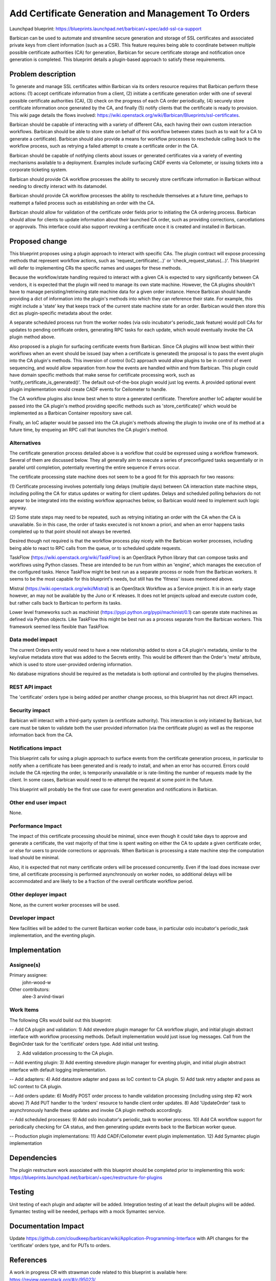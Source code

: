 ..
 This work is licensed under a Creative Commons Attribution 3.0 Unported
 License.

 http://creativecommons.org/licenses/by/3.0/legalcode

===================================================
Add Certificate Generation and Management To Orders
===================================================

Launchpad blueprint:
https://blueprints.launchpad.net/barbican/+spec/add-ssl-ca-support

Barbican can be used to automate and streamline secure generation and storage
of SSL certificates and associated private keys from client information (such
as a CSR). This feature requires being able to coordinate between multiple
possible certificate authorities (CA) for generation, Barbican for secure
certificate storage and notification once generation is completed. This
blueprint details a plugin-based approach to satisfy these requirements.


Problem description
===================

To generate and manage SSL certificates within Barbican via its orders
resource requires that Barbican perform these actions: (1) accept certificate
information from a client, (2) initiate a certificate generation order with
one of several possible certificate authorities (CA), (3) check on the
progress of each CA order periodically, (4) securely store certificate
information once generated by the CA, and finally (5) notify clients that the
certificate is ready to provision. This wiki page details the flows involved:
https://wiki.openstack.org/wiki/Barbican/Blueprints/ssl-certificates.

Barbican should be capable of interacting with a variety of different CAs,
each having their own custom interaction workflows. Barbican should be able to
store state on behalf of this workflow between states (such as to wait for
a CA to generate a certificate). Barbican should also provide a means for
workflow processes to reschedule calling back to the workflow process, such
as retrying a failed attempt to create a certificate order in the CA.

Barbican should be capable of notifying clients about issues or generated
certificates via a variety of eventing mechanisms available to a deployment.
Examples include surfacing CADF events via Ceilometer, or issuing tickets into
a corporate ticketing system.

Barbican should provide CA workflow processes the ability to securely store
certificate information in Barbican without needing to directly interact
with its datamodel.

Barbican should provide CA workflow processes the ability to reschedule
themselves at a future time, perhaps to reattempt a failed process such as
establishing an order with the CA.

Barbican should allow for validation of the certificate order fields prior
to initiating the CA ordering process. Barbican should allow for clients to
update information about their launched CA order, such as providing
corrections, cancellations or approvals. This interface could also support
revoking a certificate once it is created and installed in Barbican.


Proposed change
===============

This blueprint proposes using a plugin approach to interact with specific CAs.
The plugin contract will expose processing methods that represent workflow
actions, such as 'request_certificate(...)' or 'check_request_status(...)'.
This blueprint will defer to implementing CRs the specific names and usages
for these methods.

Because the workflow/state handling required to interact with a given CA is
expected to vary significantly between CA vendors, it is expected that the
plugin will need to manage its own state machine. However, the CA plugins
shouldn't have to manage persisting/retrieving state machine data for a given
order instance. Hence Barbican should handle providing a dict of information
into the plugin's methods into which they can reference their state. For
example, this might include a 'state' key that keeps track of the current state
machine state for an order. Barbican would then store this dict as
plugin-specific metadata about the order.

A separate scheduled process run from the worker nodes (via oslo incubator's
periodic_task feature) would poll CAs for updates to pending certificate
orders, generating RPC tasks for each update, which would eventually invoke the
CA plugin method above.

Also proposed is a plugin for surfacing certificate events from Barbican.
Since CA plugins will know best within their workflows when an event should be
issued (say when a certificate is generated) the proposal is to pass the event
plugin into the CA plugin's methods. This inversion of control (IoC) approach
would allow plugins to be in control of event sequencing, and would allow
separation from *how* the events are handled within and from Barbican. This
plugin could have domain specific methods that make sense for certificate
processing work, such as 'notify_certificate_is_generated()'. The default
out-of-the-box plugin would just log events. A provided optional event plugin
implementation would create CADF events for Ceilometer to handle.

The CA workflow plugins also know best when to store a generated certificate.
Therefore another IoC adapter would be passed into the CA plugin's
method providing specific methods such as 'store_certificate()' which would be
implemented as a Barbican Container repository save call.

Finally, an IoC adapter would be passed into the CA plugin's methods allowing
the plugin to invoke one of its method at a future time, by enqueing an RPC
call that launches the CA plugin's method.


Alternatives
------------

The certificate generation process detailed above is a workflow that could be
expressed using a workflow framework. Several of them are discussed below.
They all generally aim to execute a series of preconfigured tasks sequentially
or in parallel until completion, potentially reverting the entire sequence if
errors occur.

The certificate processing state machine does not seem to be a good fit for
this approach for two reasons:

(1) Certificate processing involves potentially long delays (multiple days)
between CA interaction state machine steps, including polling the CA for
status updates or waiting for client updates. Delays and scheduled polling
behaviors do not appear to be integrated into the existing workflow approaches
below, so Barbican would need to implement such logic anyway.

(2) Some state steps may need to be repeated, such as retrying initiating an
order with the CA when the CA is unavailable. So in this case, the order of
tasks executed is not known a priori, and when an error happens tasks
completed up to that point should not always be reverted.

Desired though not required is that the workflow process play nicely with the
Barbican worker processes, including being able to react to RPC calls from
the queue, or to scheduled update requests.

TaskFlow (https://wiki.openstack.org/wiki/TaskFlow) is an OpenStack Python
library that can compose tasks and workflows using Python classes. These are
intended to be run from within an 'engine', which manages the execution of the
configured tasks. Hence TaskFlow might be best run as a separate process or
node from the Barbican workers. It seems to be the most capable for this
blueprint's needs, but still has the 'fitness' issues mentioned above.

Mistral (https://wiki.openstack.org/wiki/Mistral) is an OpenStack Workflow as
a Service project. It is in an early stage however, an may not be available by
the Juno or K releases. It does not let projects upload and execute custom
code, but rather calls back to Barbican to perform its tasks.

Lower level frameworks such as machinist
(https://pypi.python.org/pypi/machinist/0.1) can operate state machines as
defined via Python objects. Like TaskFlow this might be best run as a
process separate from the Barbican workers. This framework seemed less
flexible than TaskFlow.


Data model impact
-----------------

The current Orders entity would need to have a new relationship added to store
a CA plugin's metadata, similar to the key/value metadata store that was added
to the Secrets entity. This would be different than the Order's 'meta'
attribute, which is used to store user-provided ordering information.

No database migrations should be required as the metadata is both optional and
controlled by the plugins themselves.


REST API impact
---------------

The 'certificate' orders type is being added per another change process, so
this blueprint has not direct API impact.


Security impact
---------------

Barbican will interact with a third-party system (a certificate authority).
This interaction is only initiated by Barbican, but care must be taken to
validate both the user provided information (via the certificate plugin) as
well as the response information back from the CA.


Notifications impact
--------------------

This blueprint calls for using a plugin approach to surface events from the
certificate generation process, in particular to notify when a certificate has
been generated and is ready to install, and when an error has occurred. Errors
could include the CA rejecting the order, is temporarily unavailable or is
rate-limiting the number of requests made by the client. In some cases,
Barbican would need to re-attempt the request at some point in the future.

This blueprint will probably be the first use case for event generation and
notifications in Barbican.


Other end user impact
---------------------

None.


Performance Impact
------------------

The impact of this certificate processing should be minimal, since even
though it could take days to approve and generate a certificate, the vast
majority of that time is spent waiting on either the CA to update a given
certificate order, or else for users to provide corrections or approvals.
When Barbican is processing a state machine step the computation load should
be minimal.

Also, it is expected that not many certificate orders will be processed
concurrently. Even if the load does increase over time, all certificate
processing is performed asynchronously on worker nodes, so additional delays
will be accommodated and are likely to be a fraction of the overall
certificate workflow period.


Other deployer impact
---------------------

None, as the current worker processes will be used.


Developer impact
----------------

New facilities will be added to the current Barbican worker code base, in
particular oslo incubator's periodic_task implementation, and the eventing
plugin.


Implementation
==============

Assignee(s)
-----------

Primary assignee:
  john-wood-w

Other contributors:
  alee-3
  arvind-tiwari


Work Items
----------

The following CRs would build out this blueprint:

-- Add CA plugin and validation:
1) Add stevedore plugin manager for CA workflow plugin, and initial plugin
abstract interface with workflow processing methods. Default implementation
would just issue log messages. Call from the BeginOrder task for the
'certificate' orders type. Add initial unit testing.

2) Add validation processing to the CA plugin.

-- Add eventing plugin:
3) Add eventing stevedore plugin manager for eventing plugin, and initial
plugin abstract interface with default logging implementation.

-- Add adapters:
4) Add datastore adapter and pass as IoC context to CA plugin.
5) Add task retry adapter and pass as IoC context to CA plugin.

-- Add orders update:
6) Modify POST order process to handle validation processing (including using
step #2 work above)
7) Add PUT handler to the 'orders' resource to handle client order updates.
8) Add 'UpdateOrder' task to asynchronously handle these updates and invoke CA
plugin methods accordingly.

-- Add scheduled processes:
9) Add oslo incubator's periodic_task to worker process.
10) Add CA workflow support for periodically checking for CA status, and then
generating update events back to the Barbican worker queue.

-- Production plugin implementations:
11) Add CADF/Ceilometer event plugin implementation.
12) Add Symantec plugin implementation


Dependencies
============

The plugin restructure work associated with this blueprint should be completed
prior to implementing this work:
https://blueprints.launchpad.net/barbican/+spec/restructure-for-plugins


Testing
=======

Unit testing of each plugin and adapter will be added. Integration testing
of at least the default plugins will be added. Symantec testing will be
needed, perhaps with a mock Symantec service.


Documentation Impact
====================

Update https://github.com/cloudkeep/barbican/wiki/Application-Programming-Interface
with API changes for the 'certificate' orders type, and for PUTs to orders.


References
==========

A work in progress CR with strawman code related to this blueprint is
available here: https://review.openstack.org/#/c/95023/

An analysis of the Symantec CA workflow is available here:
https://review.openstack.org/#/c/95023/

Plugin design concepts related to this blueprint, including the IoC adapter
usage, are detailed here:
https://wiki.openstack.org/wiki/Barbican/Discussion-Plugin-Design
